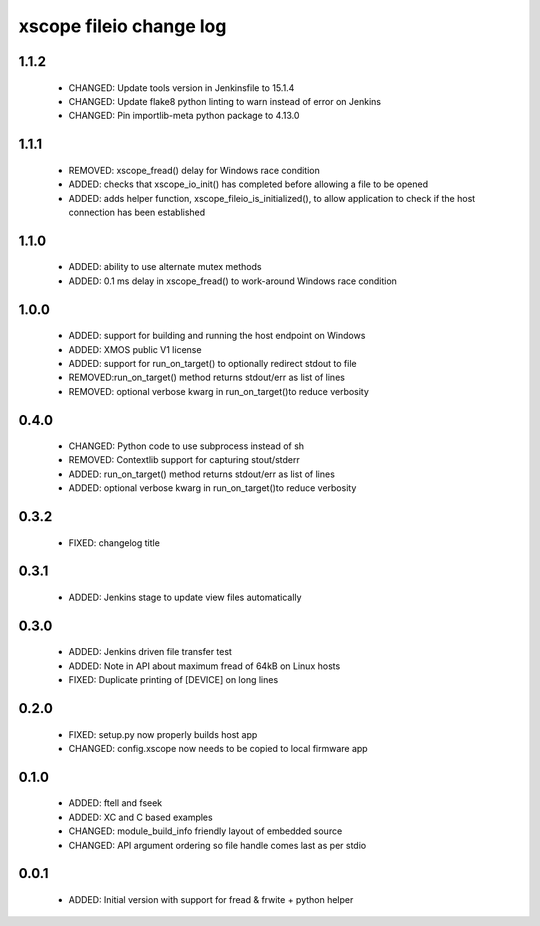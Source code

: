xscope fileio change log
========================

1.1.2
-----

  * CHANGED: Update tools version in Jenkinsfile to 15.1.4
  * CHANGED: Update flake8 python linting to warn instead of error on Jenkins
  * CHANGED: Pin importlib-meta python package to 4.13.0

1.1.1
-----

  * REMOVED: xscope_fread() delay for Windows race condition
  * ADDED: checks that xscope_io_init() has completed before allowing a file to be opened
  * ADDED: adds helper function, xscope_fileio_is_initialized(), to allow application to check if the host connection has been established

1.1.0
-----

  * ADDED: ability to use alternate mutex methods
  * ADDED: 0.1 ms delay in xscope_fread() to work-around Windows race condition

1.0.0
-----

  * ADDED: support for building and running the host endpoint on Windows
  * ADDED: XMOS public V1 license
  * ADDED: support for run_on_target() to optionally redirect stdout to file
  * REMOVED:run_on_target() method returns stdout/err as list of lines
  * REMOVED: optional verbose kwarg in run_on_target()to reduce verbosity

0.4.0
-----

  * CHANGED: Python code to use subprocess instead of sh
  * REMOVED: Contextlib support for capturing stout/stderr
  * ADDED: run_on_target() method returns stdout/err as list of lines
  * ADDED: optional verbose kwarg in run_on_target()to reduce verbosity

0.3.2
-----

  * FIXED: changelog title

0.3.1
-----

  * ADDED: Jenkins stage to update view files automatically

0.3.0
-----
  * ADDED: Jenkins driven file transfer test
  * ADDED: Note in API about maximum fread of 64kB on Linux hosts
  * FIXED: Duplicate printing of [DEVICE] on long lines

0.2.0
-----

  * FIXED: setup.py now properly builds host app
  * CHANGED: config.xscope now needs to be copied to local firmware app

0.1.0
-----

  * ADDED: ftell and fseek
  * ADDED: XC and C based examples
  * CHANGED: module_build_info friendly layout of embedded source
  * CHANGED: API argument ordering so file handle comes last as per stdio

0.0.1
-----
  * ADDED: Initial version with support for fread & frwite + python helper

